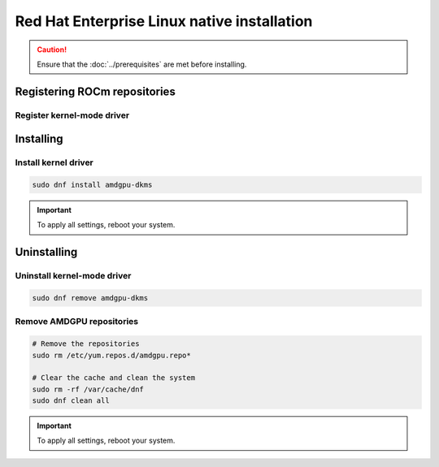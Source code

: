 .. meta::
  :description: Red Hat Enterprise Linux native installation
  :keywords: AMDGPU driver install, AMDGPU driver, driver installation instructions, Red Hat Enterprise Linux, RHEL, RHEL native installation, AMD

**********************************************************************************************
Red Hat Enterprise Linux native installation
**********************************************************************************************

.. caution::

    Ensure that the :doc:`../prerequisites` are met before installing.

.. _rhel-register-repo:

Registering ROCm repositories
=====================================================

Register kernel-mode driver
----------------------------------------------------------------------------------------------------------

.. datatemplate:nodata::

    .. tab-set::
        {% for os_version in config.html_context['rhel_version_numbers'] %}
        {% set os_major, _  = os_version.split('.') %}
        .. tab-item:: RHEL {{ os_version }}
            :sync: rhel-{{ os_version }} rhel-{{ os_major }}

            .. code-block:: bash
                :substitutions:

                sudo tee /etc/yum.repos.d/amdgpu.repo <<EOF
                [amdgpu]
                name=amdgpu
                {% if os_major == '10' -%}
                baseurl=https://repo.radeon.com/amdgpu/|rocm_version|/el/10/main/x86_64/
                {%- else -%}
                baseurl=https://repo.radeon.com/amdgpu/|rocm_version|/el/{{ os_version }}/main/x86_64/
                {%- endif %}
                enabled=1
                priority=50
                gpgcheck=1
                gpgkey=https://repo.radeon.com/rocm/rocm.gpg.key
                EOF
                sudo dnf clean all
        {% endfor %}

.. _rhel-install:

Installing
=====================================================

Install kernel driver
----------------------------------------------------------------------------------------------------------

.. code-block:: bash

    sudo dnf install amdgpu-dkms

.. Important::

    To apply all settings, reboot your system.


.. _rhel-package-manager-uninstall-driver:

Uninstalling
=====================================================

Uninstall kernel-mode driver
---------------------------------------------------------------------------

.. code-block:: bash

    sudo dnf remove amdgpu-dkms

Remove AMDGPU repositories
---------------------------------------------------------------------------

.. code-block:: bash

    # Remove the repositories
    sudo rm /etc/yum.repos.d/amdgpu.repo*
    
    # Clear the cache and clean the system
    sudo rm -rf /var/cache/dnf
    sudo dnf clean all

.. Important::

    To apply all settings, reboot your system.

